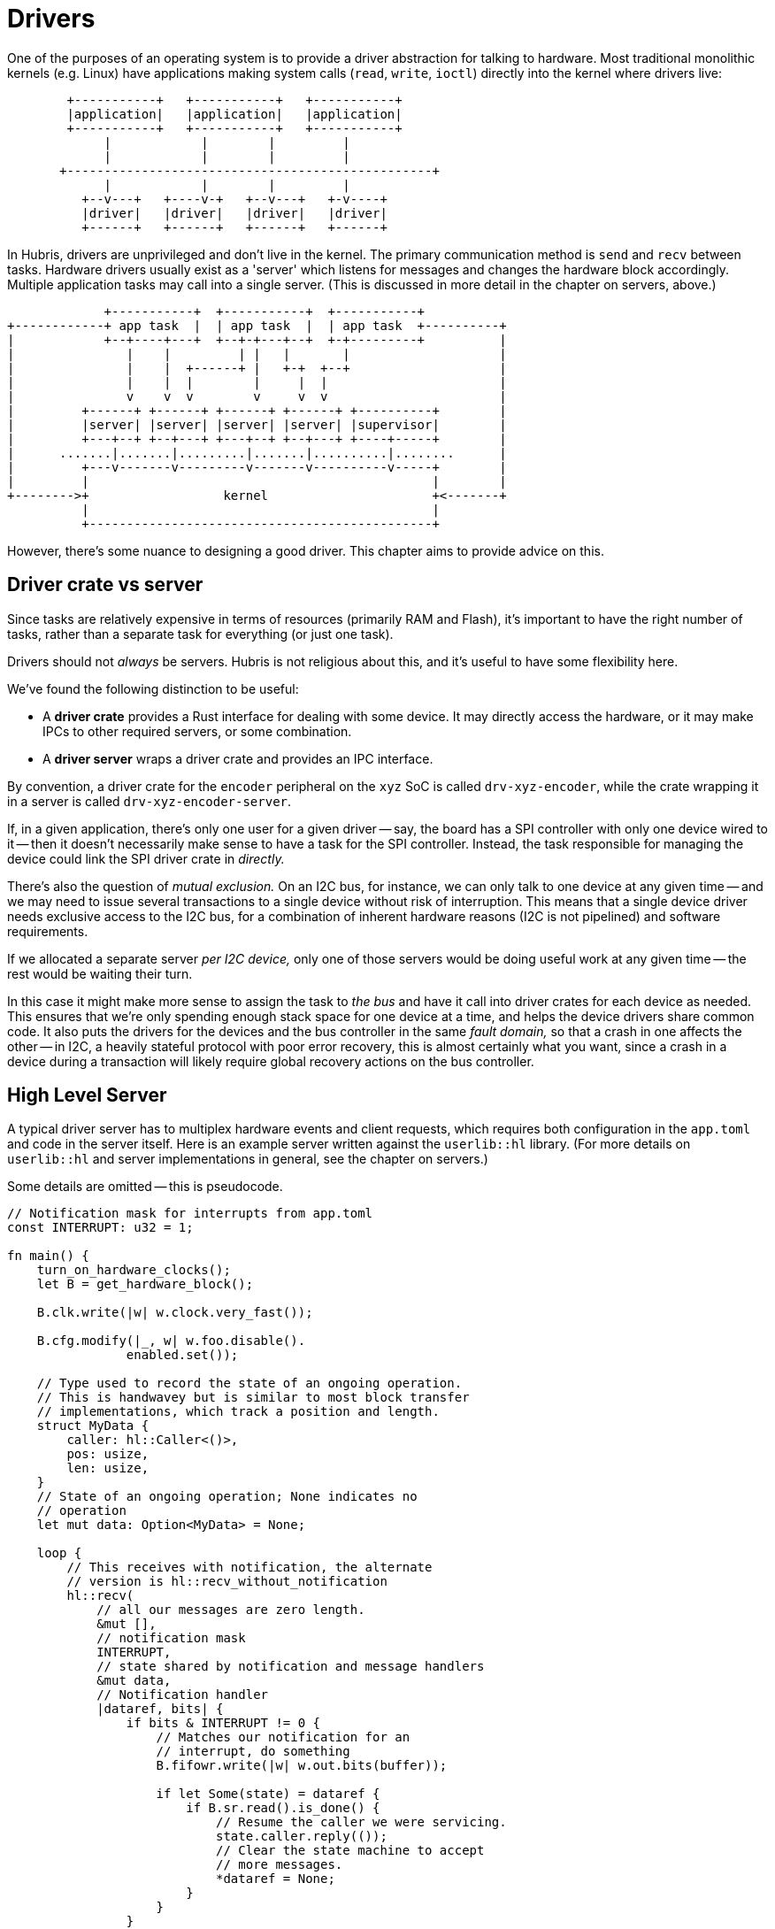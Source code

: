 [#drivers]
= Drivers

One of the purposes of an operating system is to provide a driver abstraction
for talking to hardware. Most traditional monolithic kernels (e.g. Linux)
have applications making system calls (`read`, `write`, `ioctl`) directly
into the kernel where drivers live:

```
        +-----------+   +-----------+   +-----------+
        |application|   |application|   |application|
        +-----------+   +-----------+   +-----------+
             |            |        |         |
             |            |        |         |
       +-------------------------------------------------+
             |            |        |         |
          +--v---+   +----v-+   +--v---+   +-v----+
          |driver|   |driver|   |driver|   |driver|
          +------+   +------+   +------+   +------+
```

In Hubris, drivers are unprivileged and don't live in the kernel. The primary
communication method is `send` and `recv` between tasks. Hardware drivers
usually exist as a 'server' which listens for messages and changes the hardware
block accordingly. Multiple application tasks may call into a single server.
(This is discussed in more detail in the chapter on servers, above.)

```
             +-----------+  +-----------+  +-----------+
+------------+ app task  |  | app task  |  | app task  +----------+
|            +--+----+---+  +--+-+---+--+  +-+---------+          |
|               |    |         | |   |       |                    |
|               |    |  +------+ |   +-+  +--+                    |
|               |    |  |        |     |  |                       |
|               v    v  v        v     v  v                       |
|         +------+ +------+ +------+ +------+ +----------+        |
|         |server| |server| |server| |server| |supervisor|        |
|         +---+--+ +--+---+ +---+--+ +--+---+ +----+-----+        |
|      .......|.......|.........|.......|..........|........      |
|         +---v-------v---------v-------v----------v-----+        |
|         |                                              |        |
+-------->+                  kernel                      +<-------+
          |                                              |
          +----------------------------------------------+
```

However, there's some nuance to designing a good driver. This chapter aims to
provide advice on this.

== Driver crate vs server

Since tasks are relatively expensive in terms of resources (primarily RAM and
Flash), it's important to have the right number of tasks, rather than a separate
task for everything (or just one task).

Drivers should not _always_ be servers. Hubris is not religious about this, and
it's useful to have some flexibility here.

We've found the following distinction to be useful:

- A **driver crate** provides a Rust interface for dealing with some device. It
  may directly access the hardware, or it may make IPCs to other required
  servers, or some combination.

- A **driver server** wraps a driver crate and provides an IPC interface.

By convention, a driver crate for the `encoder` peripheral on the `xyz` SoC is
called `drv-xyz-encoder`, while the crate wrapping it in a server is called
`drv-xyz-encoder-server`.

If, in a given application, there's only one user for a given driver -- say, the
board has a SPI controller with only one device wired to it -- then it doesn't
necessarily make sense to have a task for the SPI controller. Instead, the task
responsible for managing the device could link the SPI driver crate in
_directly._

There's also the question of _mutual exclusion._ On an I2C bus, for instance,
we can only talk to one device at any given time -- and we may need to issue
several transactions to a single device without risk of interruption. This means
that a single device driver needs exclusive access to the I2C bus, for a
combination of inherent hardware reasons (I2C is not pipelined) and software
requirements.

If we allocated a separate server _per I2C device,_ only one of those servers
would be doing useful work at any given time -- the rest would be waiting their
turn.

In this case it might make more sense to assign the task to _the bus_ and have
it call into driver crates for each device as needed. This ensures that we're
only spending enough stack space for one device at a time, and helps the device
drivers share common code. It also puts the drivers for the devices and the bus
controller in the same _fault domain,_ so that a crash in one affects the other
-- in I2C, a heavily stateful protocol with poor error recovery, this is almost
certainly what you want, since a crash in a device during a transaction will
likely require global recovery actions on the bus controller.

== High Level Server

A typical driver server has to multiplex hardware events and client requests,
which requires both configuration in the `app.toml` and code in the server
itself. Here is an example server written against the `userlib::hl` library.
(For more details on `userlib::hl` and server implementations in general, see
the chapter on servers.)

Some details are omitted -- this is pseudocode.

[source,rust]
----

// Notification mask for interrupts from app.toml
const INTERRUPT: u32 = 1;

fn main() {
    turn_on_hardware_clocks();
    let B = get_hardware_block();

    B.clk.write(|w| w.clock.very_fast());

    B.cfg.modify(|_, w| w.foo.disable().
                enabled.set());

    // Type used to record the state of an ongoing operation.
    // This is handwavey but is similar to most block transfer
    // implementations, which track a position and length.
    struct MyData {
        caller: hl::Caller<()>,
        pos: usize,
        len: usize,
    }
    // State of an ongoing operation; None indicates no
    // operation
    let mut data: Option<MyData> = None;

    loop {
        // This receives with notification, the alternate
        // version is hl::recv_without_notification
        hl::recv(
            // all our messages are zero length.
            &mut [],
            // notification mask
            INTERRUPT,
            // state shared by notification and message handlers
            &mut data,
            // Notification handler
            |dataref, bits| {
                if bits & INTERRUPT != 0 {
                    // Matches our notification for an
                    // interrupt, do something
                    B.fifowr.write(|w| w.out.bits(buffer));

                    if let Some(state) = dataref {
                        if B.sr.read().is_done() {
                            // Resume the caller we were servicing.
                            state.caller.reply(());
                            // Clear the state machine to accept
                            // more messages.
                            *dataref = None;
                        }
                    }
                }
            },
            // Message handler
            |dataref, op, msg| match op {
                Op::Write => {
                    // We expect a caller with one lease
                    let ((), caller) = msg
                        .fixed_with_leases(1)
                        .ok_or(ResponseCode::BadArg)?

                    // Deny incoming writes if we're
                    // already running one.
                    if dataref.is_some() {
                        return Err(ResponseCode::Busy);
                    }

                    // Our lease #0 is what is being sent to
                    // the hardware
                    let borrow = caller.borrow(0);
                    let info = borrow.info()
                        .ok_or(ResponseCode::BadArg)?;
                    // Provide feedback to callers if they
                    // fail to provide a readable lease
                    // (otherwise we'd fail accessing the
                    // borrow later, which is a defection
                    // case and we won't reply at all).
                    if !info.attributes.contains(LeaseAttributes::READ) {
                        return Err(ResponseCode::BadArg);
                    }

                    // Set our state machine, including saving the
                    // caller.
                    *dataref = Some(MyData {
                        task: caller,
                        pos: 0,
                        len: info.len
                    });

                    B.intstat.write(|w| w.interrupt_en.set());
                    Ok(())
                }
                Op::Read => {
                    // Looks almost identical to Write except
                    // We check the borrow against
                    // LeaseAttributes::WRITE
                }   
            },
        );
    }
}
----

== Driver API crates

A server called `drv-xyz-encoder-server` should, by convention, provide clients
with a corresponding API wrapper crate called `drv-xyz-encoder-api`. This will
normally use the `userlib::hl` module under the hood to generate IPC.

An example API might look like:

[source,rust]
----
enum Op {
    Write,
    Read,
    Reset,
}

enum Peripheral {
    Alpha,
    Bravo,
    Charlie,
    Delta,
    Echo,
    Foxtrot 
}

// This serves as a handle for the server.
pub struct Data(TaskId);

impl Data {
    pub fn write(&self, peripheral: Peripheral, entry: u32) {
        struct WriteData(Peripheral, u32);

        impl hl::Call for WriteData {
            const OP: u16 = Op::Write as u16;
            // We don't expect a meaningful response.
            type Response = ();
            // Error is just an int
            type Err = u32;
        }

        hl::send(self.0, &WriteData(peripheral, entry));
    }
}
----
